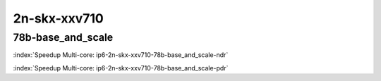 
.. raw:: latex

    \clearpage

.. raw:: html

    <script type="text/javascript">

        function getDocHeight(doc) {
            doc = doc || document;
            var body = doc.body, html = doc.documentElement;
            var height = Math.max( body.scrollHeight, body.offsetHeight,
                html.clientHeight, html.scrollHeight, html.offsetHeight );
            return height;
        }

        function setIframeHeight(id) {
            var ifrm = document.getElementById(id);
            var doc = ifrm.contentDocument? ifrm.contentDocument:
                ifrm.contentWindow.document;
            ifrm.style.visibility = 'hidden';
            ifrm.style.height = "10px"; // reset to minimal height ...
            // IE opt. for bing/msn needs a bit added or scrollbar appears
            ifrm.style.height = getDocHeight( doc ) + 4 + "px";
            ifrm.style.visibility = 'visible';
        }

    </script>

2n-skx-xxv710
~~~~~~~~~~~~~

78b-base_and_scale
------------------

.. raw:: html

    <center><b>

:index:`Speedup Multi-core: ip6-2n-skx-xxv710-78b-base_and_scale-ndr`

.. raw:: html

    </b>
    <iframe id="ifrm17" onload="setIframeHeight(this.id)" width="700" frameborder="0" scrolling="no" src="../../_static/vpp/ip6-2n-skx-xxv710-78b-base_and_scale-ndr-tsa.html"></iframe>
    <p><br><br></p>
    </center>

.. raw:: latex

    \begin{figure}[H]
        \centering
            \graphicspath{{../_build/_static/vpp/}}
            \includegraphics[clip, trim=0cm 0cm 5cm 0cm, width=0.70\textwidth]{ip6-2n-skx-xxv710-78b-base_and_scale-ndr-tsa}
            \label{fig:ip6-2n-skx-xxv710-78b-base_and_scale-ndr-tsa}
    \end{figure}

.. raw:: html

    <center><b>

.. raw:: latex

    \clearpage

:index:`Speedup Multi-core: ip6-2n-skx-xxv710-78b-base_and_scale-pdr`

.. raw:: html

    </b>
    <iframe id="ifrm18" onload="setIframeHeight(this.id)" width="700" frameborder="0" scrolling="no" src="../../_static/vpp/ip6-2n-skx-xxv710-78b-base_and_scale-pdr-tsa.html"></iframe>
    <p><br><br></p>
    </center>

.. raw:: latex

    \begin{figure}[H]
        \centering
            \graphicspath{{../_build/_static/vpp/}}
            \includegraphics[clip, trim=0cm 0cm 5cm 0cm, width=0.70\textwidth]{ip6-2n-skx-xxv710-78b-base_and_scale-pdr-tsa}
            \label{fig:ip6-2n-skx-xxv710-78b-base_and_scale-pdr-tsa}
    \end{figure}
